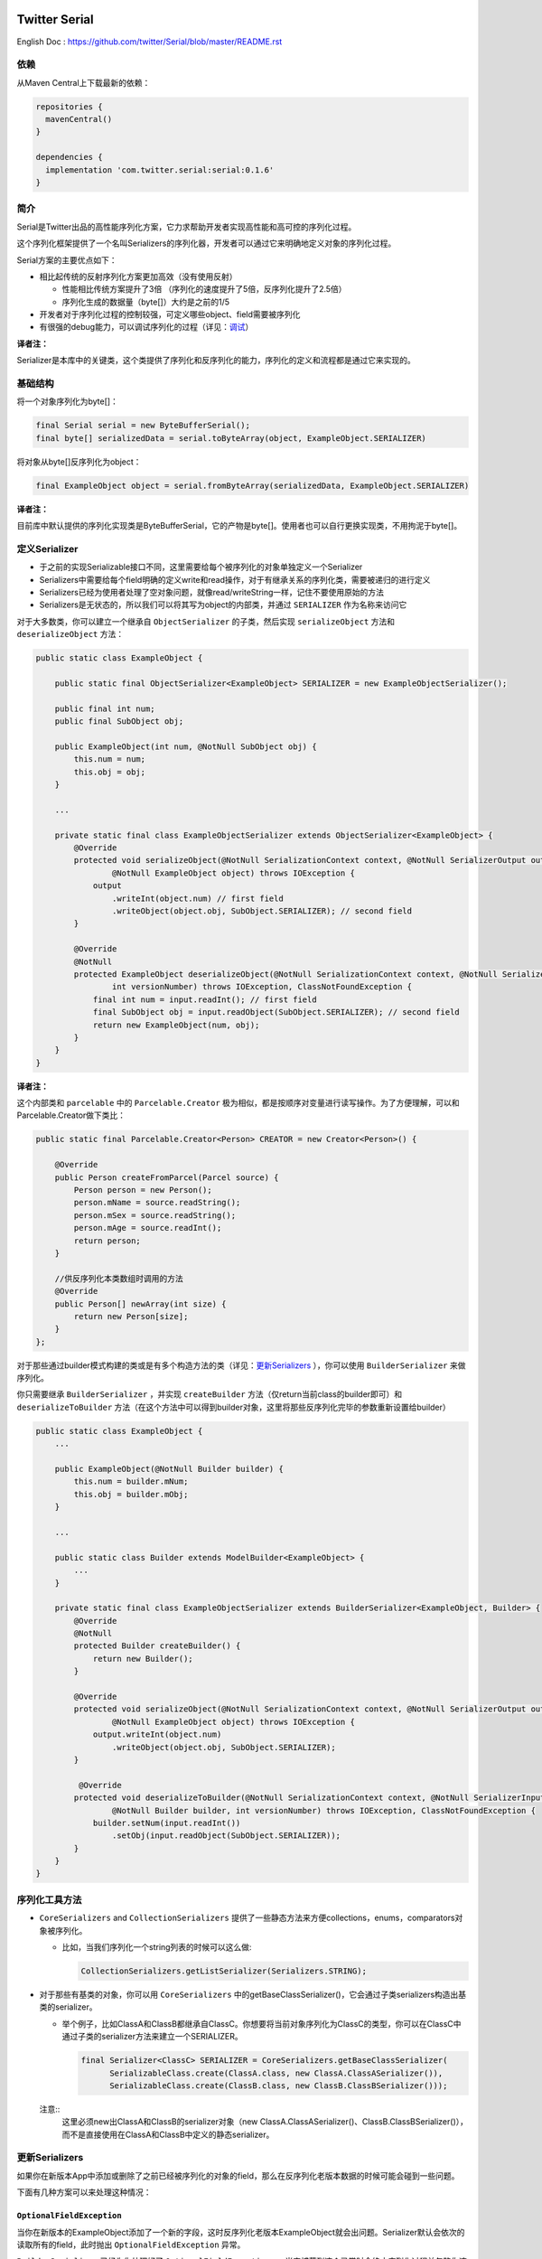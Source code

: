 |badge1| |badge2| |badge3|

.. |badge1| image:: https://travis-ci.org/twitter/Serial.svg?branch=master
    :target: https://travis-ci.org/twitter/Serial

.. |badge2| image:: https://img.shields.io/maven-central/v/com.twitter.serial/serial.svg
    :target: https://repo1.maven.org/maven2/com/twitter/serial/serial/

.. |badge3| image:: https://img.shields.io/badge/license-Apache%20License%202.0-blue.svg?style=flat
    :target: https://raw.githubusercontent.com/twitter/Serial/master/LICENSE.txt

Twitter Serial
==============

English Doc : https://github.com/twitter/Serial/blob/master/README.rst

依赖
--------
从Maven Central上下载最新的依赖：

.. code-block:: java

  repositories {
    mavenCentral()
  }

  dependencies {
    implementation 'com.twitter.serial:serial:0.1.6'
  }
 
简介
--------

Serial是Twitter出品的高性能序列化方案，它力求帮助开发者实现高性能和高可控的序列化过程。

这个序列化框架提供了一个名叫Serializers的序列化器，开发者可以通过它来明确地定义对象的序列化过程。

Serial方案的主要优点如下：

- 相比起传统的反射序列化方案更加高效（没有使用反射）

  - 性能相比传统方案提升了3倍 （序列化的速度提升了5倍，反序列化提升了2.5倍）
  - 序列化生成的数据量（byte[]）大约是之前的1/5

- 开发者对于序列化过程的控制较强，可定义哪些object、field需要被序列化
- 有很强的debug能力，可以调试序列化的过程（详见：`调试`_）

**译者注：**

Serializer是本库中的关键类，这个类提供了序列化和反序列化的能力，序列化的定义和流程都是通过它来实现的。

基础结构
---------------

将一个对象序列化为byte[]：

.. code-block:: java

  final Serial serial = new ByteBufferSerial();
  final byte[] serializedData = serial.toByteArray(object, ExampleObject.SERIALIZER)

将对象从byte[]反序列化为object：

.. code-block:: java

  final ExampleObject object = serial.fromByteArray(serializedData, ExampleObject.SERIALIZER)

**译者注：**

目前库中默认提供的序列化实现类是ByteBufferSerial，它的产物是byte[]。使用者也可以自行更换实现类，不用拘泥于byte[]。


定义Serializer
--------------------

- 于之前的实现Serializable接口不同，这里需要给每个被序列化的对象单独定义一个Serializer
- Serializers中需要给每个field明确的定义write和read操作，对于有继承关系的序列化类，需要被递归的进行定义
- Serializers已经为使用者处理了空对象问题，就像read/writeString一样，记住不要使用原始的方法
- Serializers是无状态的，所以我们可以将其写为object的内部类，并通过 ``SERIALIZER`` 作为名称来访问它

对于大多数类，你可以建立一个继承自 ``ObjectSerializer`` 的子类，然后实现 ``serializeObject`` 方法和 ``deserializeObject`` 方法：

.. code-block:: java

  public static class ExampleObject {

      public static final ObjectSerializer<ExampleObject> SERIALIZER = new ExampleObjectSerializer();

      public final int num;
      public final SubObject obj;

      public ExampleObject(int num, @NotNull SubObject obj) {
          this.num = num;
          this.obj = obj;
      }

      ...

      private static final class ExampleObjectSerializer extends ObjectSerializer<ExampleObject> {
          @Override
          protected void serializeObject(@NotNull SerializationContext context, @NotNull SerializerOutput output,
                  @NotNull ExampleObject object) throws IOException {
              output
                  .writeInt(object.num) // first field
                  .writeObject(object.obj, SubObject.SERIALIZER); // second field
          }

          @Override
          @NotNull
          protected ExampleObject deserializeObject(@NotNull SerializationContext context, @NotNull SerializerInput input,
                  int versionNumber) throws IOException, ClassNotFoundException {
              final int num = input.readInt(); // first field
              final SubObject obj = input.readObject(SubObject.SERIALIZER); // second field
              return new ExampleObject(num, obj);
          }
      }
  }

**译者注：**

这个内部类和 ``parcelable`` 中的 ``Parcelable.Creator`` 极为相似，都是按顺序对变量进行读写操作。为了方便理解，可以和Parcelable.Creator做下类比：

.. code-block:: java

  public static final Parcelable.Creator<Person> CREATOR = new Creator<Person>() {

      @Override
      public Person createFromParcel(Parcel source) {
          Person person = new Person();
          person.mName = source.readString();
          person.mSex = source.readString();
          person.mAge = source.readInt();
          return person;
      }

      //供反序列化本类数组时调用的方法
      @Override
      public Person[] newArray(int size) {
          return new Person[size];
      }
  };

对于那些通过builder模式构建的类或是有多个构造方法的类（详见：`更新Serializers`_ ），你可以使用 ``BuilderSerializer`` 来做序列化。

你只需要继承 ``BuilderSerializer`` ，并实现 ``createBuilder`` 方法（仅return当前class的builder即可）和 ``deserializeToBuilder`` 方法（在这个方法中可以得到builder对象，这里将那些反序列化完毕的参数重新设置给builder）

.. code-block:: java

  public static class ExampleObject {
      ...

      public ExampleObject(@NotNull Builder builder) {
          this.num = builder.mNum;
          this.obj = builder.mObj;
      }

      ...

      public static class Builder extends ModelBuilder<ExampleObject> {
          ...
      }

      private static final class ExampleObjectSerializer extends BuilderSerializer<ExampleObject, Builder> {
          @Override
          @NotNull
          protected Builder createBuilder() {
              return new Builder();
          }

          @Override
          protected void serializeObject(@NotNull SerializationContext context, @NotNull SerializerOutput output,
                  @NotNull ExampleObject object) throws IOException {
              output.writeInt(object.num)
                  .writeObject(object.obj, SubObject.SERIALIZER);
          }

           @Override
          protected void deserializeToBuilder(@NotNull SerializationContext context, @NotNull SerializerInput input,
                  @NotNull Builder builder, int versionNumber) throws IOException, ClassNotFoundException {
              builder.setNum(input.readInt())
                  .setObj(input.readObject(SubObject.SERIALIZER));
          }
      }
  }

序列化工具方法
-----------------------------
- ``CoreSerializers`` and ``CollectionSerializers`` 提供了一些静态方法来方便collections，enums，comparators对象被序列化。

  - 比如，当我们序列化一个string列表的时候可以这么做:

    .. code-block:: java

      CollectionSerializers.getListSerializer(Serializers.STRING);

- 对于那些有基类的对象，你可以用 ``CoreSerializers`` 中的getBaseClassSerializer()，它会通过子类serializers构造出基类的serializer。

  - 举个例子，比如ClassA和ClassB都继承自ClassC。你想要将当前对象序列化为ClassC的类型，你可以在ClassC中通过子类的serializer方法来建立一个SERIALIZER。

    .. code-block:: java

      final Serializer<ClassC> SERIALIZER = CoreSerializers.getBaseClassSerializer(
            SerializableClass.create(ClassA.class, new ClassA.ClassASerializer()),
            SerializableClass.create(ClassB.class, new ClassB.ClassBSerializer()));

  .. 
  注意::
    这里必须new出ClassA和ClassB的serializer对象（new ClassA.ClassASerializer()、ClassB.ClassBSerializer()），而不是直接使用在ClassA和ClassB中定义的静态serializer。


更新Serializers
--------------------
如果你在新版本App中添加或删除了之前已经被序列化的对象的field，那么在反序列化老版本数据的时候可能会碰到一些问题。

下面有几种方案可以来处理这种情况：

``OptionalFieldException``
~~~~~~~~~~~~~~~~~~~~~~~~~~

当你在新版本的ExampleObject添加了一个新的字段，这时反序列化老版本ExampleObject就会出问题。Serializer默认会依次的读取所有的field，此时抛出 ``OptionalFieldException`` 异常。

``BuilderSerializer`` 已经为你处理好了 ``OptionalFieldExceptions`` 。当它捕获到这个异常时会终止序列化过程并忽略你这个新加的field，立刻返回一个没有这个field的对象。如果你使用的是普通的Serializer，那么你可以通过try-catch来处理这个问题。

- 举个例子：比如你想要给ExampleObject的最后增加一个叫 ``name`` 的字段（原先的ExampleObject仅有num和SubObject这两个字段）

  - 对于都是serializer类型的情况，只需简单的添加 ``.writeString(obj.name)`` 到 ``serializeObject`` 中即可
  - 对于BuilderSerializer，只需要在 ``deserializeToBuilder`` 的最后添加 ``.setName(input.readString())`` 即可
  - 对于普通的Serializer，你必须要修改像下面一样修改 ``deserializeObject`` 方法:

    .. code-block:: java

      @Override
      @NotNull
      protected ExampleObject deserializeObject(@NotNull SerializationContext context, @NotNull SerializerInput input, int versionNumber) throws IOException, ClassNotFoundException {
          final int num = input.readInt();
          final SubObject obj = input.readObject(SubObject.SERIALIZER);
          final String name;
          try {
              name = input.readString();
          } catch (OptionalFieldException e) {
              name = DEFAULT_NAME; // 老版本中没有这个字段，给它一个默认值
          }
          return new ExampleObject(num, obj, name);
      }

版本号
~~~~~~~~~~~~~~~
你可以给你的serializer添加一个版本号，这样当你在反序列化的过程中就可以通过这个版本号来进行复杂的处理了。添加版本号十分简单，只需要在 ``SERIALIZER`` 的构造函数中传入数字即可。

- 我们来修改一下上面的代码，通过版本号这个字段来处理新老版本的问题：

  .. code-block:: java

    final Serializer<ExampleObject> SERIALIZER = new ExampleObjectSerializer(1);
    ...

    @Override
    @NotNull
    protected ExampleObject deserializeObject(@NotNull SerializationContext context, @NotNull SerializerInput input, int versionNumber) throws IOException, ClassNotFoundException {
        final int num = input.readInt();
        final SubObject obj = input.readObject(SubObject.SERIALIZER);
        final String name;
        if (versionNumber < 1) {
            name = DEFAULT_NAME;
        } else {
            name = input.readString();
        }
        return new ExampleObject(num, obj, name);
    }

如果你删除了序列化对象中部的某个field，比如ExampleObject中间的 ``SubObject`` 。你可能需要用 ``SerializationUtils.skipObject()`` 来终止整个反序列化过程。如果你已经把 ``SubObject`` 完全移除了，那么可以不用保留 ``SubObject`` 中的serializer对象。

- 比方说，你可能在新版本中删除了 ``SubObject`` ，而老版本的数据中含有这个对象，你可以进行下面的处理:

  .. code-block:: java

    @Override
    @NotNull
    protected ExampleObject deserializeObject(@NotNull SerializationContext context, @NotNull SerializerInput input, int versionNumber)
            throws IOException, ClassNotFoundException {
        final int num = input.readInt();
        if (versionNumber < 1) {
            SerializationUtils.skipObject()
            name = DEFAULT_NAME;
        } else {
            name = input.readString();
        }
        return new ExampleObject(num, name);
    }

另一个方法是调用input.peekType()。这个方法可以让你在读取object对象前进行下一个参数的类型检查，它提供了一个除判断版本号之外的解决新老数据的问题的方案。当你不愿意升级版本号或是不愿意擦除数据库的时候，这个方法会十分有用。

需要注意的是：这个方法仅仅适用于两个对象类型不同的情况。因为这里obj类型是 ``SubObject`` ，name类型是 ``String`` ，所以可以进行如下处理：

.. code-block:: java

    @Override
    @NotNull
    protected ExampleObject deserializeObject(@NotNull SerializationContext context, @NotNull SerializerInput input, int versionNumber) throws IOException, ClassNotFoundException {
        final int num = input.readInt();
        if (input.peekType() == SerializerDefs.TYPE_START_OBJECT) {
            SerializationUtils.skipObject();
            name = DEFAULT_NAME;
        } else {
            name = input.readString();
        }
        return new ExampleObject(num, name);
    }

简单参数的序列化
-----------------
像 ``Integer`` 、 ``String`` 、 ``Size``、``Rect`` 等对象本身就十分简单，所以无需进行版本控制。而使用 ``ObjectSerializer`` 会让这些对象添加2-3字节的信息。所以，当不需要版本控制的时候，使用 ``ValueSerializer`` 是一个最佳选择：

.. code-block:: java

  public static final Serializer<Boolean> BOOLEAN = new ValueSerializer<Boolean>() {
      @Override
      protected void serializeValue(@NotNull SerializationContext context, @NotNull SerializerOutput output, @NotNull Boolean object) throws IOException {
          output.writeBoolean(object);
      }

      @NotNull
      @Override
      protected Boolean deserializeValue(@NotNull SerializationContext context, @NotNull SerializerInput input) throws IOException {
          return input.readBoolean();
      }
  };

这仅仅是 ``ObjectSerializer`` 的简单版本，它处理了 ``null`` 的情况。否则，只需将值写入到流中。

.. 
说明::

让值为null的时候 ``ValueSerializer`` 会将 ``null`` 写入到流中。这就导致第一个通过 ``serializeValue`` 写入到流中的参数（field）不能为 ``null`` ，否则就会引起歧义。在这种情况下， ``ValueSerializer`` 会认为这是一个错误，并且抛出异常。

..
警告:: 

  ValueSerializers“仅仅”能被用于对象格式已知的情况下，也就是说它不能向后兼容。

调试
---------
``serial`` 同样也提供了方便debug的相关方法：

- ``dumpSerializedData`` 会根据序列化后的byte[]数据产生string类型的log
- ``validateSerializedData`` 确保了序列化后的对象有有效的结构(比如每个对象都有开头和结尾)

Serial的异常信息中会包含很多序列化失败的原因，比如期望的类型和实际类型不匹配这种常见错误。
